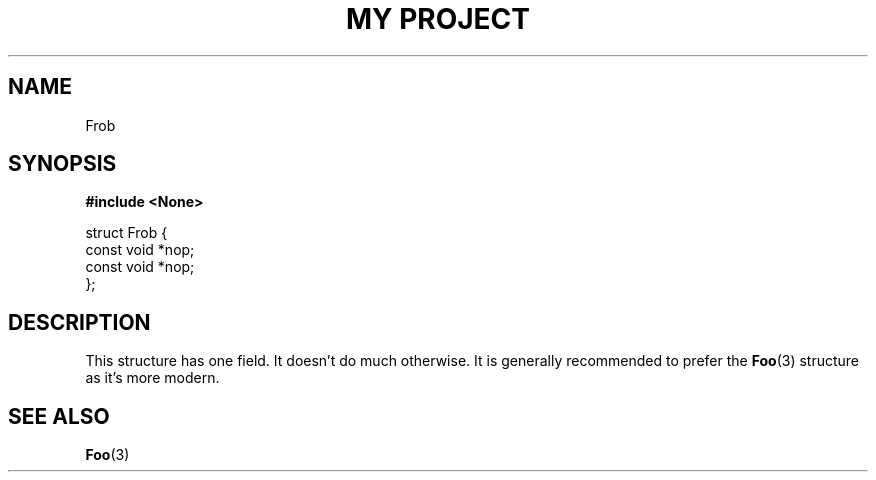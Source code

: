.TH "MY PROJECT" "3"
.SH NAME
Frob
.SH SYNOPSIS
.nf
.B #include <None>
.PP
struct Frob {
    const void *nop;
    const void *nop;
};
.fi
.SH DESCRIPTION
This structure has one field.
It doesn't do much otherwise.
It is generally recommended to prefer the \f[B]Foo\f[R](3) structure as it's more modern.
.SH SEE ALSO
.BR Foo (3)